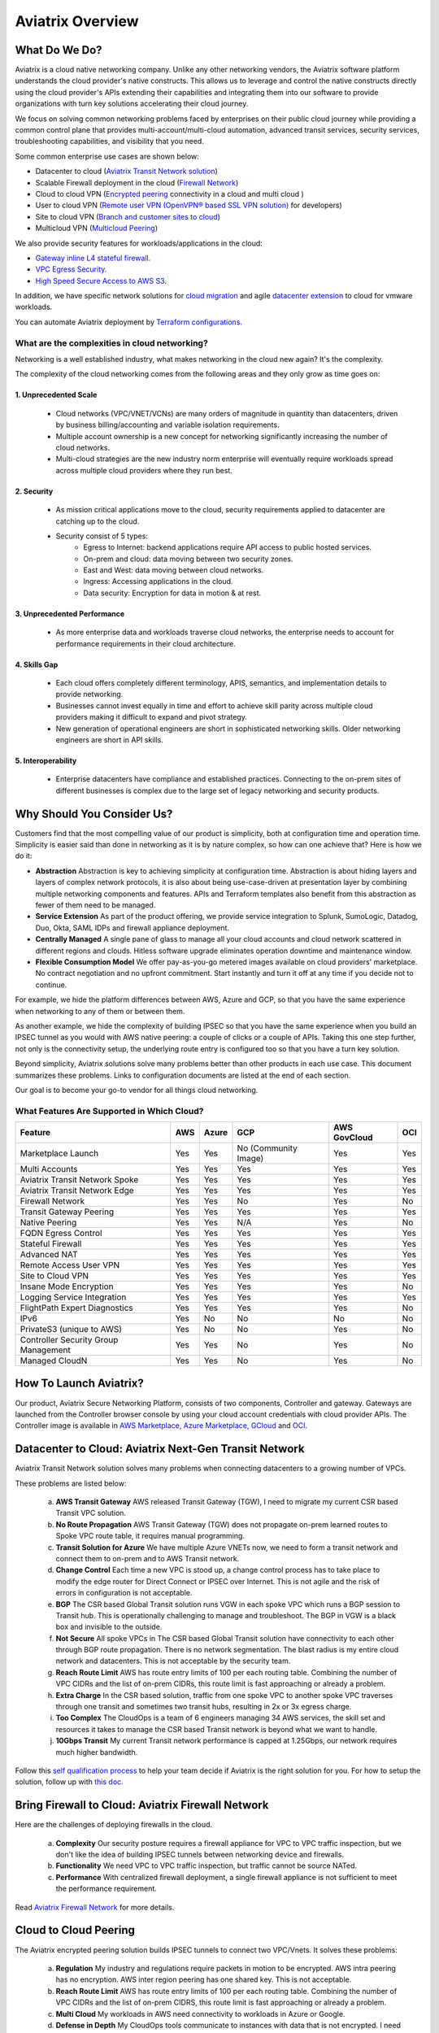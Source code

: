 ﻿.. meta::
  :description: Aviatrix Product Overview
  :keywords: cloud networking, aviatrix, OpenVPN®, SSL VPN, Global Transit Network, site2cloud


=============================================
Aviatrix Overview
=============================================

What Do We Do?
================

Aviatrix is a cloud native networking company. Unlike any other networking vendors, the 
Aviatrix software platform understands the cloud provider's native constructs. This allows us to leverage 
and control the native constructs directly using the cloud provider's APIs extending their capabilities and 
integrating them into our software to provide organizations with turn key solutions accelerating their cloud journey. 

|aviatrix_overview|

We focus on solving common networking problems faced by enterprises on their public cloud journey while providing 
a common control plane that provides multi-account/multi-cloud automation, advanced transit services, security services, troubleshooting capabilities,
and visibility that you need. 

Some common enterprise use cases are shown below: 

- Datacenter to cloud (`Aviatrix Transit Network solution <http://docs.aviatrix.com/HowTos/transitvpc_workflow.html>`_)  
- Scalable Firewall deployment in the cloud (`Firewall Network <https://docs.aviatrix.com/HowTos/firewall_network_faq.html>`_)
- Cloud to cloud VPN (`Encrypted peering <http://docs.aviatrix.com/HowTos/peering.html>`_ connectivity in a cloud and multi cloud ) 
- User to cloud VPN (`Remote user VPN (OpenVPN® based SSL VPN solution) <http://docs.aviatrix.com/HowTos/uservpn.html>`_ for developers) 
- Site to cloud VPN (`Branch and customer sites to cloud <http://docs.aviatrix.com/HowTos/site2cloud_faq.html>`_) 
- Multicloud VPN (`Multicloud Peering <http://docs.aviatrix.com/HowTos/GettingStartedAzureToAWSAndGCP.html>`_)

We also provide security features for workloads/applications in the cloud: 

- `Gateway inline L4 stateful firewall. <http://docs.aviatrix.com/HowTos/tag_firewall.html>`_ 
- `VPC Egress Security. <http://docs.aviatrix.com/HowTos/FQDN_Whitelists_Ref_Design.html>`_
- `High Speed Secure Access to AWS S3 <https://docs.aviatrix.com/HowTos/sfc_faq.html>`_.


In addition, we have specific network solutions for `cloud migration <http://docs.aviatrix.com/HowTos/ipmotion.html>`_ and 
agile `datacenter extension <http://docs.aviatrix.com/Solutions/aviatrix_aws_meshVPC.html>`_ to cloud for vmware workloads. 

You can automate Aviatrix deployment by `Terraform configurations <https://docs.aviatrix.com/HowTos/aviatrix_terraform.html>`_.

What are the complexities in cloud networking?
---------------------------------------------------

Networking is a well established industry, what makes networking in the cloud new again? It's the complexity. 

The complexity of the cloud networking comes from the following areas and they only grow as time goes on:

1. Unprecedented Scale
^^^^^^^^^^^^^^^^^^^^^^^^^

  - Cloud networks (VPC/VNET/VCNs) are many orders of magnitude in quantity than datacenters, driven by business billing/accounting and variable isolation requirements.
  - Multiple account ownership is a new concept for networking significantly increasing the number of cloud networks.
  - Multi-cloud strategies are the new industry norm enterprise will eventually require workloads spread across multiple cloud providers where they run best.

2. Security
^^^^^^^^^^^^^^^^

  - As mission critical applications move to the cloud, security requirements applied to datacenter are catching up to the cloud.
  - Security consist of 5 types:
      - Egress to Internet: backend applications require API access to public hosted services.
      - On-prem and cloud: data moving between two security zones. 
      - East and West: data moving between cloud networks.
      - Ingress: Accessing applications in the cloud.
      - Data security: Encryption for data in motion & at rest.

3. Unprecedented Performance 
^^^^^^^^^^^^^^^^^^^^^^^^^^^^^^^^

  - As more enterprise data and workloads traverse cloud networks, the enterprise needs to account for performance requirements in their cloud architecture.
 
4. Skills Gap
^^^^^^^^^^^^^

  - Each cloud offers completely different terminology, APIS, semantics, and implementation details to provide networking.
  - Businesses cannot invest equally in time and effort to achieve skill parity across multiple cloud providers making it difficult to expand and pivot strategy. 
  - New generation of operational engineers are short in sophisticated networking skills. Older networking engineers are short in API skills. 

5. Interoperability
^^^^^^^^^^^^^^^^^^^^^

 - Enterprise datacenters have compliance and established practices. Connecting to the on-prem sites of different businesses is complex due to the large set of legacy networking and security products.    

Why Should You Consider Us?
=============================

Customers find that the most compelling value of our product is simplicity, both at configuration time and operation time. Simplicity is easier said than done in networking as it is by nature complex, so how can one achieve that? Here is how we do it:

- **Abstraction**  Abstraction is key to achieving simplicity at configuration time. Abstraction is about hiding layers and layers of complex network protocols, it is also about being use-case-driven at presentation layer by combining multiple networking components and features. APIs and Terraform templates also benefit from this abstraction as fewer of them need to be managed.

- **Service Extension** As part of the product offering, we provide service integration to Splunk, SumoLogic, Datadog, Duo, Okta, SAML IDPs and firewall appliance deployment.

- **Centrally Managed** A single pane of glass to manage all your cloud accounts and cloud network scattered in different regions and clouds. Hitless software upgrade eliminates operation downtime and maintenance window.

- **Flexible Consumption Model** We offer pay-as-you-go metered images available on cloud providers' marketplace. No contract negotiation and no upfront commitment. Start instantly and turn it off at any time if you decide not to continue.  

For example, we hide the platform differences between AWS, Azure and GCP, so that you have the same
experience when networking to any of them or between them.

As another example, we hide the complexity of building IPSEC so that you have the same
experience when you build an IPSEC tunnel as you would with AWS native peering: a couple of clicks or a couple of APIs. Taking this one step further, not only is the connectivity setup, the underlying route entry is
configured too so that you have a turn key solution.

Beyond simplicity, Aviatrix solutions solve many problems better than other products in each use case. This document summarizes these problems. Links to
configuration documents are listed at the end of each section.

Our goal is to become your go-to vendor for all things cloud networking.

What Features Are Supported in Which Cloud?
-----------------------------------------------

==========================================      ==========  =============   ======================           =================       ==========
**Feature**                                     **AWS**     **Azure**       **GCP**                          **AWS GovCloud**         **OCI**
==========================================      ==========  =============   ======================           =================       ==========
Marketplace Launch                              Yes         Yes             No (Community Image)             Yes                      Yes
Multi Accounts                                  Yes         Yes             Yes                              Yes                      Yes

Aviatrix Transit Network Spoke                  Yes         Yes             Yes                              Yes                      Yes
Aviatrix Transit Network Edge                   Yes         Yes             Yes	                      	     Yes                      Yes
Firewall Network                                Yes         Yes             No                               Yes                      No                     
Transit Gateway Peering                         Yes         Yes             Yes                              Yes                      Yes

Native Peering                                  Yes         Yes             N/A                              Yes                      No

FQDN Egress Control                             Yes         Yes             Yes                              Yes                      Yes
Stateful Firewall                               Yes         Yes             Yes                              Yes                      Yes
Advanced NAT                                    Yes         Yes             Yes                              Yes                      Yes

Remote Access User VPN                          Yes         Yes             Yes                              Yes                      Yes
Site to Cloud VPN                               Yes         Yes             Yes                              Yes                      Yes

Insane Mode Encryption                          Yes         Yes             Yes                              Yes                      No

Logging Service Integration                     Yes         Yes             Yes                              Yes                      Yes
FlightPath Expert Diagnostics                   Yes         Yes             Yes                              Yes                      No
IPv6                                            Yes         No              No                               No                       No
PrivateS3 (unique to AWS)                       Yes         No              No                               Yes                      No
Controller Security Group Management            Yes         Yes             No                               Yes                      No
Managed CloudN                                  Yes         Yes             No                               Yes                      No
==========================================      ==========  =============   ======================           =================       ==========


How To Launch Aviatrix?
=========================

Our product, Aviatrix Secure Networking Platform, consists of two components, Controller and
gateway. Gateways are launched from the Controller
browser console by using your cloud account credentials with cloud provider APIs.
The Controller image is available in `AWS Marketplace, <http://docs.aviatrix.com/StartUpGuides/aviatrix-cloud-controller-startup-guide.html>`_  `Azure Marketplace, <http://docs.aviatrix.com/StartUpGuides/azure-aviatrix-cloud-controller-startup-guide.html>`_  `GCloud <http://docs.aviatrix.com/StartUpGuides/google-aviatrix-cloud-controller-startup-guide.html>`_ and `OCI <https://docs.aviatrix.com/StartUpGuides/oracle-aviatrix-cloud-controller-startup-guide.html>`_.
 

Datacenter to Cloud: Aviatrix Next-Gen Transit Network 
=========================================================

Aviatrix Transit Network solution solves many problems when connecting datacenters to a growing number of VPCs.

These problems are listed below:

 a. **AWS Transit Gateway** AWS released Transit Gateway (TGW), I need to migrate my current CSR based Transit VPC solution.
 #. **No Route Propagation** AWS Transit Gateway (TGW) does not propagate on-prem learned routes to Spoke VPC route table, it requires manual programming. 
 #. **Transit Solution for Azure** We have multiple Azure VNETs now, we need to form a transit network and connect them to on-prem and to AWS Transit network.
 #. **Change Control** Each time a new VPC is stood up, a change control process has to take place to modify the edge router for Direct Connect or IPSEC over Internet. This is not agile and the risk of errors in configuration is not acceptable.
 #. **BGP** The CSR based Global Transit solution runs VGW in each spoke VPC which runs a BGP session to Transit hub. This is operationally challenging to manage and troubleshoot. The BGP in VGW is a black box and  invisible to the outside.  
 #. **Not Secure** All spoke VPCs in The CSR based Global Transit solution have connectivity to each other through BGP route propagation. There is no network segmentation. The blast radius is my entire cloud network and datacenters. This is not acceptable by the security team. 
 #. **Reach Route Limit** AWS has route entry limits of 100 per each routing table. Combining the number of VPC CIDRs and the list of on-prem CIDRs, this route limit is fast approaching or already a problem.
 #. **Extra Charge** In the CSR based solution, traffic from one spoke VPC to another spoke VPC traverses through one transit and sometimes two transit hubs, resulting in 2x or 3x egress charge. 
 #. **Too Complex** The CloudOps is a team of 6 engineers managing 34 AWS services, the skill set and resources it takes to manage the CSR based Transit network is beyond what we want to handle. 
 #. **10Gbps Transit** My current Transit network performance is capped at 1.25Gbps, our network requires much higher bandwidth. 

Follow this `self qualification process <https://www.aviatrix.com/blog/aviatrix-global-transit-solution-differ-csr-solution/>`_ to help your team decide if Aviatrix is the right solution for you.
For how to setup the solution, follow up with `this doc. <http://docs.aviatrix.com/HowTos/transitvpc_workflow.html>`_

Bring Firewall to Cloud: Aviatrix Firewall Network
=============================================================

Here are the challenges of deploying firewalls in the cloud. 

 a. **Complexity** Our security posture requires a firewall appliance for VPC to VPC traffic inspection, but we don't like the idea of building IPSEC tunnels between networking device and firewalls. 
 #. **Functionality** We need VPC to VPC traffic inspection, but traffic cannot be source NATed.
 #. **Performance** With centralized firewall deployment, a single firewall appliance is not sufficient to meet the performance requirement. 

Read `Aviatrix Firewall Network <https://docs.aviatrix.com/HowTos/firewall_network_faq.html>`_ for more details.

Cloud to Cloud Peering
============================

The Aviatrix encrypted peering solution builds IPSEC tunnels to connect two VPC/Vnets. It solves these problems:

 a. **Regulation** My industry and regulations require packets in motion to be encrypted. AWS intra peering has no encryption. AWS inter region peering has one shared key. This is not acceptable. 
 #. **Reach Route Limit** AWS has route entry limits of 100 per each routing table. Combining the number of VPC CIDRs and the list of on-prem CIDRS, this route limit is fast approaching or already a problem.
 #. **Multi Cloud** My workloads in AWS need connectivity to workloads in Azure or Google. 
 #. **Defense in Depth** My CloudOps tools communicate to instances with data that is not encrypted. I need encryption for traffic between Shared Service VPC to workload VPC.
 #. **Require 10Gbps Encrypted Throughput** I need encryption for all data in motion and I need the performance to be up to 10Gbps.
 #. **Policy** We need to enforce stateful policies between two VPC connections. AWS native peering does not support policies. 

Aviatrix peering solution can be found `here. <http://docs.aviatrix.com/HowTos/peering.html>`_

User to Cloud Access
==============================

Giving developers, contractors and partners around the globe direct access to VPC/VNet is the best way to reduce access latency and improve productivity. Making it secure, high performance and manageable are keys to the solution. 

The Aviatrix user to cloud solution is based on OpenVPN®.  
The solution solves these problems:

 a. **Bastion Station** Bastion Station or Jump Host is a hack and insecure to allow developers to access cloud. Not acceptable. 
 #. **Too Many Certs** If each VPC runs a SSL VPN gateway and there are 50 VPCs, each developer needs to carry 50 VPN certificates and must learn which certificate to use to access which VPC. This is not acceptable. 
 #. **Large Group** We have over 500 developers, we need a VPN solution that scales beyond a single instance based VPN solution. 
 #. **OKTA** We are looking for a VPN solution that integrates with OKTA or DUO. 
 #. **Blocked by Firewall** We have a Linux machine in the office that needs to behave like a VPN client. We need a VPN solution that runs on TCP port 443 to allow this machine to go through the corporate firewall. 
 #. **Global Workforce** We have developers in multiple geo locations and cannot have them all land in the cloud in the same region. Latency will kill the user experience. 
 #. **SAML Client** We are looking for an OpenVPN® based VPN solution with SAML client support.  

The Aviatrix user VPN solution can be found `on this link. <http://docs.aviatrix.com/HowTos/uservpn.html>`_
One feature in the solution that customers like the most is `Profile Based Access Control. <http://docs.aviatrix.com/HowTos/openvpn_features.html#authorization>`_


Site to Cloud Connectivity over Internet 
=========================================

If you run a SaaS service that needs to securely move data from your customer sites to the cloud, or 
your enterprise has hundreds of branch offices that need to connect to the cloud, building a secure 
tunnel to the cloud directly over the Internet is the most economical way as you leverage the Internet infrastructure already in place. 

In this case, the cloud provider's native VPN solution falls short by a long shot. The Aviatrix site2cloud solution solves these problems:

 a. **Traffic Black Hole** When the tunnel on the primary gateway is down, VPC route entry still points to the primary gateway, it does not point to the backup gateway. .
 #. **AWS VPN Gateway Limitation** AWS VPN gateway supports 10 connections per VPC. I have more than 10 sites, the native solution is not usable. 
 #. **Azure VPN Gateway Limitation** Azure VPN gateway supports only 1 VPN connection for IKEv1. My office firewall device only supports IKEv1.
 #. **No Visibility** Cloud provider's VPN gateway is a black box, there is no visibility for troubleshooting. 
 #. **No Manual** I have to configure and manage hundreds or thousands of IPSEC tunnels, the manual way by using traditional vendors such as Cisco ASA and CSR is not possible. 
 #. **Overlapping IP addresses** We run a SaaS operation, the CIDR blocks at your customer sites are not controlled by us. If a customer CIDR block overlaps with our operation VPC CIDR, we have to find a way to NAT the address. The cloud provider native solution is not usable in this case. 
 #. **Encryption Algorithm Mismatch** As SaaS operators, we cannot control what VPN device a customer wishes to use. My end of VPN termination needs to have the flexibility to interoperate with customer equipment. The native solution does not have that flexibility. 
 #. **Too Slow to Onboard a Customer** VPN runs on UDP port 500/4500, my customers have to request corporate firewall ports to open, is there a way to run IPSEC tunnel on TCP 443?
 #. **Traffic Direction Problem** My SaaS service requires traffic to be initiated from the cloud to the customer site, AWS VPN gateway cannot support this traffic pattern. We have to setup a separate machine to constantly ping to keep the tunnel up! 
 #. **Downtime Problem** Some appliances force all IPSEC tunnels to reset and go down when a new tunnel is being established, which affects business continuity and is not acceptable when the number of sites go beyond 10.     
 #. **Skill Problem** We don't have a team of CCIEs to handle the load. 

To learn how to setup Aviatrix site2cloud, follow up with `this link. <http://docs.aviatrix.com/HowTos/site2cloud.html>`_

Gateway Inline L7 FQDN for Egress Control
==================================================

This solution is about adding security control to private workloads or applications accessing Internet. 
AWS and Azure provide a NAT gateway or NAT service, but it is limited in scope. A traditional firewall is either too complex or too expensive to be deployed per VPC. 
Aviatrix L7 FQDN filter solves these problems:

 a. **No policies** AWS NAT Gateway has no inbound/outbound policies. I have to configure security groups in each instance that needs Internet access. 
 #. **Only IP Based Rules** AWS NAT instance provides security groups, but it is IP address based and limits to 50 rules. My application needs to make API calls to Office 365 and that site alone resolves to hundreds of changing IP addresses. Using a Security group is not an acceptable solution. 
 #. **Compliance** Our applications process PCI data and requires egress security policies. 
 #. **Firewall for Each VPC is Too Complex** My cloud instances are workloads and programs, they make API calls to known destinations. Deploying a traditional firewall that requires certs and keys to decrypt every packet for inspection is too complex and an overkill. 
 #. **Firewall for Each VPC is Too Expensive** Traditional firewall of IDS/IPS is too expensive to be deployed per VPC. 
 #. **Whitelisting** All I need is to be able to white list or black list the well known destinations by specifying them as fully qualified domain names (FQDN) for my http and https traffic. Support wild card or regex is a bonus. 
 #. **Only for HTTP/HTTPS** Azure's Firewall service does not support FQDN filtering on SSH and SFTP services.

Follow up with more details on `Aviatrix FQDN filter solution. <http://docs.aviatrix.com/HowTos/FQDN_Whitelists_Ref_Design.html>`_

Gateway inline L4 Stateful Firewall
====================================

Whenever there is traffic going through Aviatrix gateway, you can apply an IP address based stateful 
firewall policies. This reduces the need to have to configure security groups of each instances in the VPC for traffic between VPCs. There is no limit as to how many rules you can apply on Aviatrix gateway. Aviatrix solution solves these problems:

 a. **Security Rule Limits** A cloud instance's security group has a limit of 50 rules. How do I get around that?
 #. **Enforce Security Policies** Developers don't always follow the best practice when it comes to security, enforcing policies at the gateway takes that worry away. 
 #. **Regulation** We cannot use the AWS VPC Peering as it does not allow us to apply policies. We need an infrastructure presence that not only provides security but also enforce policies. 

To learn how to setup the L4 firewall, `follow the doc. <http://docs.aviatrix.com/HowTos/tag_firewall.html>`_

High Speed Secure Access to AWS S3 (PrivateS3)
================================================

Aviatrix PrivateS3 provides control and visibility for AWS S3 upload/download while leveraging the high speed private connections. It solves the following problems. 


 a. **Prevent Data Leakage** We attempt to use AWS Direct Connect for high speed access to S3, but doing so anyone in the company can upload data to their own S3 buckets. 
 #. **Palo Alto Firewall not usable** Palo Alto Firewall FQDN uses DNS name resolution which does not work on S3 as it has hundreds of thousands of IP addresses and as such the firewall is not usable. 

To learn more, `follow the PrivateS3 FAQ <https://docs.aviatrix.com/HowTos/sfc_faq.html>`_


Cloud Migration
==================

Current cloud migration practice is complex and time consuming. The root case is the requirements that migrating VM must change its IP address after the migration. Read how Aviatrix solves `this problem. <http://docs.aviatrix.com/HowTos/ipmotion.html>`_ 

Extending Workloads to Cloud
==============================

Not all your workloads require the bandwidth and latency that calls for a Direct Connect transport. For your Dev and QA or many applications, an existing Internet connectivity is sufficient. Even better, Aviatrix provides a unique solution in which you do not even need to make changes to the edge router. `Learn how this solution works. <http://docs.aviatrix.com/Solutions/aviatrix_aws_meshVPC.html>`_


OpenVPN is a registered trademark of OpenVPN Inc.


.. |aviatrix_overview| image:: aviatrix_overview_media/aviatrix_overview2.png
   :scale: 25%

.. |aviatrix_backbone| image:: aviatrix_overview_media/aviatrix_backbone.png
   :scale: 30%

.. |FullMesh_overview| image:: aviatrix_overview_media/FullMesh_overview.png
   :scale: 50%

.. |image1| image:: AviatrixCloudControllerStartupGuide_media/image002.png
   :width: 4.80625in
   :height: 3.21803in
.. |image2| image:: AviatrixCloudControllerStartupGuide_media/image003.png
   :width: 5.33067in
   :height: 2.04513in
.. |image3| image:: AviatrixCloudControllerStartupGuide_media/image004.png
   :width: 4.92712in
   :height: 2.20352in
.. |image4| image:: AviatrixCloudControllerStartupGuide_media/image005.png
   :width: 5.53494in
   :height: 3.11814in
.. |image5| image:: AviatrixCloudControllerStartupGuide_media/image006.png
   :width: 5.21042in
   :height: 2.60298in
.. |image6| image:: AviatrixCloudControllerStartupGuide_media/image007.png
   :width: 4.61664in
   :height: 4.22847in


.. add in the disqus tag

.. disqus::

